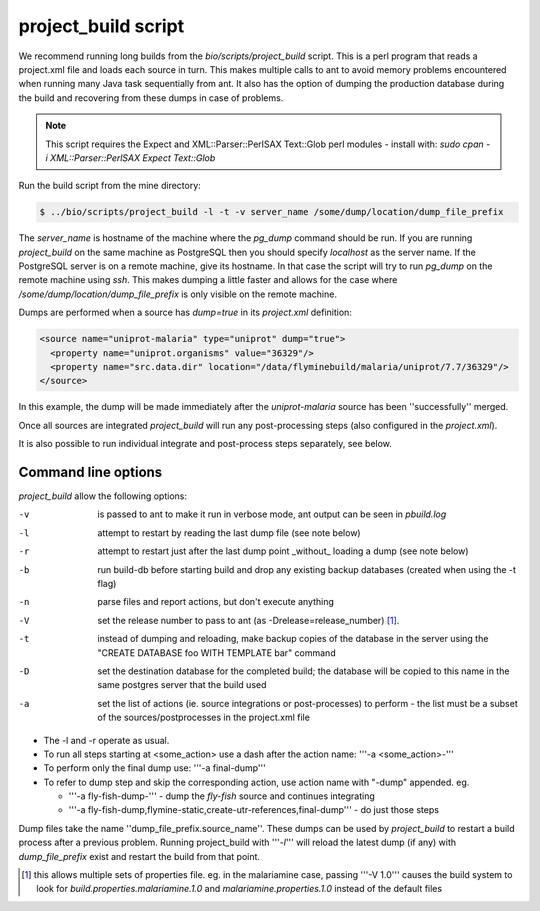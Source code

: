project_build script
========================

We recommend running long builds from the `bio/scripts/project_build` script.  This is a perl program that reads a project.xml file and loads each source in turn.  This makes multiple calls to ant to avoid memory problems encountered when running many Java task sequentially from ant.  It also has the option of dumping the production database during the build and recovering from these dumps in case of problems.

.. note::

  This script requires the Expect and XML::Parser::PerlSAX Text::Glob perl modules - install with: `sudo cpan -i XML::Parser::PerlSAX Expect Text::Glob`


Run the build script from the mine directory:

.. code-block:: bash

  $ ../bio/scripts/project_build -l -t -v server_name /some/dump/location/dump_file_prefix

The `server_name` is hostname of the machine where the `pg_dump` command should be run.  If you are running `project_build` on the same machine as PostgreSQL then you should specify `localhost` as the server name.  If the PostgreSQL server is on a remote machine, give its hostname.  In that case the script will try to run `pg_dump` on the remote machine using `ssh`.  This makes dumping a little faster and allows for the case where `/some/dump/location/dump_file_prefix` is only visible on the remote machine.

Dumps are performed when a source has `dump=true` in its `project.xml` definition:

.. code-block:: xml

    <source name="uniprot-malaria" type="uniprot" dump="true">
      <property name="uniprot.organisms" value="36329"/>
      <property name="src.data.dir" location="/data/flyminebuild/malaria/uniprot/7.7/36329"/>
    </source>

In this example, the dump will be made immediately after the `uniprot-malaria` source has been ''successfully'' merged.

Once all sources are integrated `project_build` will run any post-processing steps (also configured in the `project.xml`).

It is also possible to run individual integrate and post-process steps separately, see below.


Command line options
---------------------------

`project_build` allow the following options:

-v
  is passed to ant to make it run in verbose mode, ant output can be seen in `pbuild.log`

-l
  attempt to restart by reading the last dump file (see note below)

-r
  attempt to restart just after the last dump point _without_ loading a dump (see note below)

-b
  run build-db before starting build and drop any existing backup databases  (created when using the -t flag)

-n
  parse files and report actions, but don't execute anything

-V
  set the release number to pass to ant (as -Drelease=release_number) [1]_.

-t
  instead of dumping and reloading, make backup copies of the database in the server using the "CREATE DATABASE foo WITH TEMPLATE bar" command

-D
  set the destination database for the completed build; the database will be copied to this name in the same postgres server that the build used

-a
  set the list of actions (ie. source integrations or post-processes) to perform - the list must be a subset of the sources/postprocesses in the project.xml file

* The -l and -r operate as usual.
* To run all steps starting at <some_action> use a dash after the action name: '''-a <some_action>-'''
* To perform only the final dump use: '''-a final-dump'''
* To refer to dump step and skip the corresponding action, use action name with "-dump" appended. eg.
  
  * '''-a fly-fish-dump-''' - dump the `fly-fish` source and continues integrating
  * '''-a fly-fish-dump,flymine-static,create-utr-references,final-dump''' - do just those steps

Dump files take the name ''dump_file_prefix.source_name''.  These dumps can be used by `project_build` to restart a build process after a previous problem.  Running project_build with '''`-l`''' will reload the latest dump (if any) with `dump_file_prefix` exist and restart the build from that point.

.. [1] this allows multiple sets of properties file.  eg. in the malariamine case, passing '''-V 1.0''' causes the build system to look for `build.properties.malariamine.1.0` and `malariamine.properties.1.0` instead of the default files


.. index:: building database, project_build script